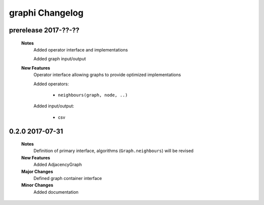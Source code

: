 ++++++++++++++++
graphi Changelog
++++++++++++++++

prerelease 2017-??-??
---------------------

    **Notes**
        Added operator interface and implementations

        Added graph input/output

    **New Features**
        Operator interface allowing graphs to provide optimized implementations

        Added operators:

            - ``neighbours(graph, node, ..)``

        Added input/output:

            - csv

0.2.0 2017-07-31
----------------

    **Notes**
        Definition of primary interface, algorithms (``Graph.neighbours``) will be revised

    **New Features**
        Added AdjacencyGraph

    **Major Changes**
        Defined graph container interface

    **Minor Changes**
        Added documentation
